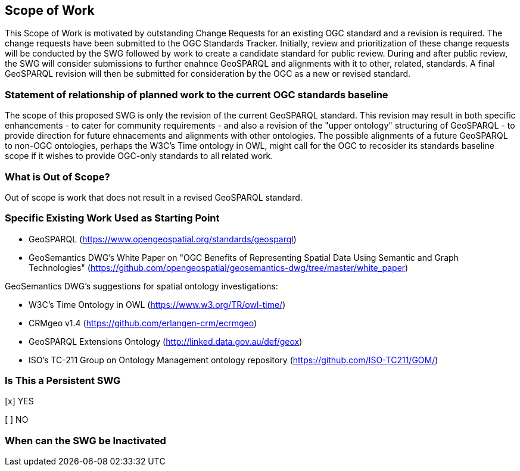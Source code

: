 == Scope of Work

////
This section describes the scope of work (SOW) for the work of the SWG. There are typically at least three (3) cases that justify the formation of a SWG: A group of members decide to develop a new OGC candidate standard from scratch, there is a draft submission being discussed by OGC members, or there are outstanding Change Requests for an existing OGC standard and a revision is required.

The following describes the characteristics of a SOW for each of these cases.

For a SWG focused on defining and documenting a new OGC candidate standard from “scratch,” the SOW SHALL include a statement of the requirements and use cases for the candidate standard being developed. The SOW SHALL also include a justification statement for developing a new candidate OGC standard. The SOW SHALL also describe how the new candidate standard is related to the existing OGC standards baseline and the OGC Reference Model. The final deliverable of a “from scratch” focused SWG SHALL be a candidate standard ready for submission using the OGC standards process.

For a SWG focused on processing a draft submission such as a specification developed outside the OGC and submitted into the OGC for consideration, the SOW would include evaluation of the submission in terms of the relationship to the existing OGC standards baseline (see section below). The final deliverable of such a SWG SHALL be a candidate standard for consideration by the membership for adoption.

For a SWG focused on revisions to an existing adopted standard, the SOW should include a statement that the SWG will collect all outstanding Change Request Proposals (CRPs), evaluate each of the proposals, and make edits to the standard based on CRPs and related decisions of the SWG membership. The SWG, at their discretion, may also ask the membership for any additional change requests that have not been previous submitted. Again, the final deliverable of a revision focused SWG SHALL be a revision of the candidate standard for consideration by the membership for adoption.

In all cases, the SWG Charter shall provide a basic timeline plan for their activities.
////
This Scope of Work is motivated by outstanding Change Requests for an existing OGC standard and a revision is required. The change requests have been submitted to the OGC Standards Tracker. Initially, review and prioritization of these change requests will be conducted by the SWG followed by work to create a candidate standard for public review. During and after public review, the SWG will consider submissions to further enahnce GeoSPARQL and alignments with it to other, related, standards. A final GeoSPARQL revision will then be submitted for consideration by the OGC as a new or revised standard.


=== Statement of relationship of planned work to the current OGC standards baseline

////
This section describes the relationship of the proposed standards activity to the existing standards baseline. For the 3 cases:
If defining a new standard, a statement of the relationship to the existing standards baseline including statements related to overlap (if any) with existing OGC standards functionality, harmonization issues, and so forth.

If processing change requests and performing a revision to an existing standard, a simple statement to this effect shall be made.

If processing a draft submission of a specification developed outside the OGC process, a clear statement of the relationship to the existing standards baseline including statements related to overlap (if any) with existing OGC standards functionality, harmonization issues, and so forth. This information is provided to allow a focus of the discussion on criteria for considering any new solution that may be incompatible with older ones, overlaps existing functionality in the current baseline, and criteria for either deprecating older solutions, or simultaneously endorsing more than one option.
////
The scope of this proposed SWG is only the revision of the current GeoSPARQL standard. This revision may result in both specific enhancements - to cater for community requirements - and also a revision of the "upper ontology" structuring of GeoSPARQL - to provide direction for future ehnacements and alignments with other ontologies. The possible alignments of a future GeoSPARQL to non-OGC ontologies, perhaps the W3C's Time ontology in OWL, might call for the OGC to recosider its standards baseline scope if it wishes to provide OGC-only standards to all related work.

=== What is Out of Scope?

////
A short description of any activities that will be out of scope for the SWG. For example, a SWG may limit consideration of CRPs after a specified date or milestone.
////
Out of scope is work that does not result in a revised GeoSPARQL standard.


=== Specific Existing Work Used as Starting Point

////
This section provides reference information relevant to the work of the SWG. For example, a document reference for a draft submission or a list of CRPs for a SWG focused on revision to an adopted specification.
////

* GeoSPARQL (https://www.opengeospatial.org/standards/geosparql)
* GeoSemantics DWG's White Paper on "OGC Benefits of Representing Spatial Data Using Semantic and Graph Technologies" (https://github.com/opengeospatial/geosemantics-dwg/tree/master/white_paper)

GeoSemantics DWG's suggestions for spatial ontology investigations:

* W3C's Time Ontology in OWL (https://www.w3.org/TR/owl-time/)
* CRMgeo v1.4 (https://github.com/erlangen-crm/ecrmgeo)
* GeoSPARQL Extensions Ontology (http://linked.data.gov.au/def/geox)
* ISO's TC-211 Group on Ontology Management ontology repository (https://github.com/ISO-TC211/GOM/)

=== Is This a Persistent SWG

[x] YES

[ ] NO

=== When can the SWG be Inactivated

////
If this is not a persistent SWG, please define the criteria for determining when the SWG can be inactivated and the project archived. Please note that completion and archiving ensures that all files, wikis, emails, and so forth are archived and available for future viewing and use.
////
